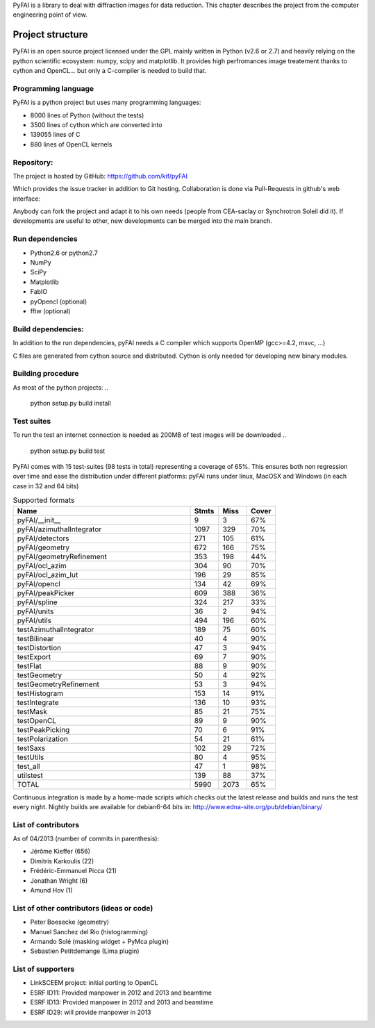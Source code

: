 PyFAI is a library to deal with diffraction images for data reduction.
This chapter describes the project from the computer engineering point of view.

Project structure
=================

PyFAI is an open source project licensed under the GPL mainly written in Python (v2.6 or 2.7) and heavily relying on the
python scientific ecosystem: numpy, scipy and matplotlib. It provides high perfromances image treatement thanks to cython and
OpenCL... but only a C-compiler is needed to build that.

Programming language
--------------------

PyFAI is a python project but uses many programming languages:

* 8000 lines of Python (without the tests)
* 3500 lines of cython which are converted into
* 139055 lines of C
* 880 lines of OpenCL kernels

Repository:
-----------

The project is hosted by GitHub:
https://github.com/kif/pyFAI

Which provides the issue tracker in addition to Git hosting.
Collaboration is done via Pull-Requests in github's web interface:

Anybody can fork the project and adapt it to his own needs (people from CEA-saclay or Synchrotron Soleil did it).
If developments are useful to other, new developments can be merged into the main branch.

Run dependencies
----------------

* Python2.6 or python2.7
* NumPy
* SciPy
* Matplotlib
* FabIO
* pyOpencl (optional)
* fftw (optional)

Build dependencies:
-------------------
In addition to the run dependencies, pyFAI needs a C compiler which supports OpenMP (gcc>=4.2, msvc, ...)

C files are generated from cython source and distributed. Cython is only needed for developing new binary modules.

Building procedure
------------------

As most of the python projects:
..

    python setup.py build install

Test suites
-----------

To run the test an internet connection is needed as 200MB of test images will be downloaded
..

    python setup.py build test


PyFAI comes with 15 test-suites (98 tests in total) representing a coverage of 65%.
This ensures both non regression over time and ease the distribution under different platforms:
pyFAI runs under linux, MacOSX and Windows (in each case in 32 and 64 bits)

.. csv-table:: Supported formats
   :header: "Name", "Stmts", "Miss", "Cover"
   :widths: 50, 8, 8, 8

   "pyFAI/__init__",                 "9",     "3", "67%"
   "pyFAI/azimuthalIntegrator",   "1097",   "329", "70%"
   "pyFAI/detectors",              "271",   "105", "61%"
   "pyFAI/geometry",               "672",   "166", "75%"
   "pyFAI/geometryRefinement",     "353",   "198", "44%"
   "pyFAI/ocl_azim",               "304",    "90", "70%"
   "pyFAI/ocl_azim_lut",           "196",    "29", "85%"
   "pyFAI/opencl",                 "134",    "42", "69%"
   "pyFAI/peakPicker",             "609",   "388", "36%"
   "pyFAI/spline",                 "324",   "217", "33%"
   "pyFAI/units",                   "36",     "2", "94%"
   "pyFAI/utils",                  "494",   "196", "60%"
   "testAzimuthalIntegrator",      "189",    "75", "60%"
   "testBilinear",                  "40",     "4", "90%"
   "testDistortion",                "47",     "3", "94%"
   "testExport",                    "69",     "7", "90%"
   "testFlat",                      "88",     "9", "90%"
   "testGeometry",                  "50",     "4", "92%"
   "testGeometryRefinement",        "53",     "3", "94%"
   "testHistogram",                "153",    "14", "91%"
   "testIntegrate",                "136",    "10", "93%"
   "testMask",                      "85",    "21", "75%"
   "testOpenCL",                    "89",     "9", "90%"
   "testPeakPicking",               "70",     "6", "91%"
   "testPolarization",              "54",    "21", "61%"
   "testSaxs",                     "102",    "29", "72%"
   "testUtils",                     "80",     "4", "95%"
   "test_all",                      "47",     "1", "98%"
   "utilstest",                    "139",    "88", "37%"
   "TOTAL",                        "5990",  "2073",   "65%"



Continuous integration is made by a home-made scripts which checks out the latest release and builds and runs the test every night.
Nightly builds are available for debian6-64 bits in:
http://www.edna-site.org/pub/debian/binary/

List of contributors
--------------------

As of 04/2013 (number of commits in parenthesis):

* Jérôme Kieffer (656)
* Dimitris Karkoulis (22)
* Frédéric-Emmanuel Picca (21)
* Jonathan Wright (6)
* Amund Hov (1)

List of other contributors (ideas or code)
------------------------------------------

* Peter Boesecke (geometry)
* Manuel Sanchez del Rio (histogramming)
* Armando Solé (masking widget + PyMca plugin)
* Sebastien Petitdemange (Lima plugin)

List of supporters
------------------

* LinkSCEEM project: initial porting to OpenCL
* ESRF ID11: Provided manpower in 2012 and 2013 and beamtime
* ESRF ID13: Provided manpower in 2012 and 2013 and beamtime
* ESRF ID29: will provide manpower in  2013
